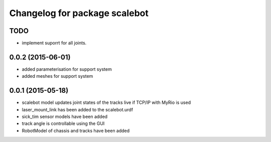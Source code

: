 ^^^^^^^^^^^^^^^^^^^^^^^^^^^^^^
Changelog for package scalebot
^^^^^^^^^^^^^^^^^^^^^^^^^^^^^^

TODO
------------------
* implement suporrt for all joints.

0.0.2 (2015-06-01)
------------------
* added parameterisation for support system
* added meshes for support system

0.0.1 (2015-05-18)
------------------
* scalebot model updates joint states of the tracks live if TCP/IP with MyRio is used
* laser_mount_link has been added to the scalebot.urdf
* sick_tim sensor models have been added
* track angle is controllable using the GUI
* RobotModel of chassis and tracks have been added